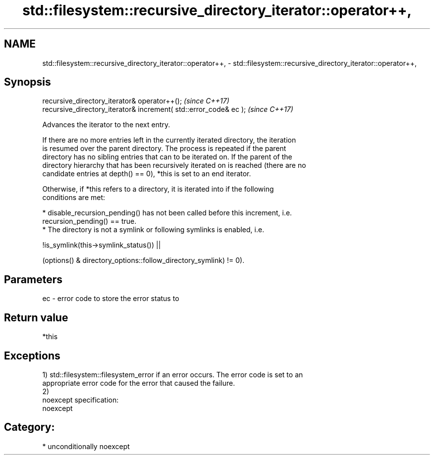 .TH std::filesystem::recursive_directory_iterator::operator++, 3 "2017.04.02" "http://cppreference.com" "C++ Standard Libary"
.SH NAME
std::filesystem::recursive_directory_iterator::operator++, \- std::filesystem::recursive_directory_iterator::operator++,

.SH Synopsis

   recursive_directory_iterator& operator++();                      \fI(since C++17)\fP
   recursive_directory_iterator& increment( std::error_code& ec );  \fI(since C++17)\fP

   Advances the iterator to the next entry.

   If there are no more entries left in the currently iterated directory, the iteration
   is resumed over the parent directory. The process is repeated if the parent
   directory has no sibling entries that can to be iterated on. If the parent of the
   directory hierarchy that has been recursively iterated on is reached (there are no
   candidate entries at depth() == 0), *this is set to an end iterator.

   Otherwise, if *this refers to a directory, it is iterated into if the following
   conditions are met:

     * disable_recursion_pending() has not been called before this increment, i.e.
       recursion_pending() == true.
     * The directory is not a symlink or following symlinks is enabled, i.e.

   !is_symlink(this->symlink_status()) ||

   (options() & directory_options::follow_directory_symlink) != 0).

.SH Parameters

   ec - error code to store the error status to

.SH Return value

   *this

.SH Exceptions

   1) std::filesystem::filesystem_error if an error occurs. The error code is set to an
   appropriate error code for the error that caused the failure.
   2)
   noexcept specification:  
   noexcept
     
.SH Category:

     * unconditionally noexcept
